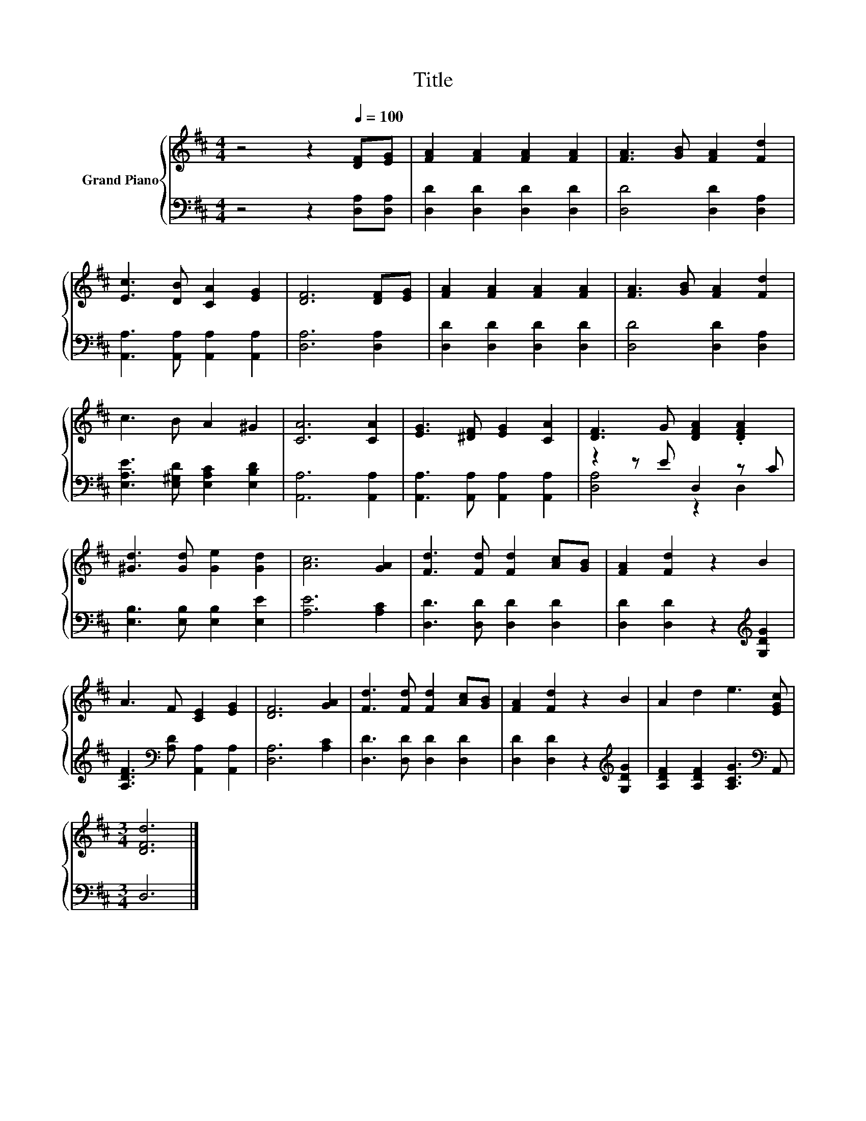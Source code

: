 X:1
T:Title
%%score { 1 | ( 2 3 ) }
L:1/8
M:4/4
K:D
V:1 treble nm="Grand Piano"
V:2 bass 
V:3 bass 
V:1
 z4 z2[Q:1/4=100] [DF][EG] | [FA]2 [FA]2 [FA]2 [FA]2 | [FA]3 [GB] [FA]2 [Fd]2 | %3
 [Ec]3 [DB] [CA]2 [EG]2 | [DF]6 [DF][EG] | [FA]2 [FA]2 [FA]2 [FA]2 | [FA]3 [GB] [FA]2 [Fd]2 | %7
 c3 B A2 ^G2 | [CA]6 [CA]2 | [EG]3 [^DF] [EG]2 [CA]2 | [DF]3 G [DFA]2 .[DFA]2 | %11
 [^Gd]3 [Gd] [Ge]2 [Gd]2 | [Ac]6 [GA]2 | [Fd]3 [Fd] [Fd]2 [Ac][GB] | [FA]2 [Fd]2 z2 B2 | %15
 A3 F [CE]2 [EG]2 | [DF]6 [GA]2 | [Fd]3 [Fd] [Fd]2 [Ac][GB] | [FA]2 [Fd]2 z2 B2 | A2 d2 e3 [EGc] | %20
[M:3/4] [DFd]6 |] %21
V:2
 z4 z2 [D,A,][D,A,] | [D,D]2 [D,D]2 [D,D]2 [D,D]2 | [D,D]4 [D,D]2 [D,A,]2 | %3
 [A,,A,]3 [A,,A,] [A,,A,]2 [A,,A,]2 | [D,A,]6 [D,A,]2 | [D,D]2 [D,D]2 [D,D]2 [D,D]2 | %6
 [D,D]4 [D,D]2 [D,A,]2 | [E,A,E]3 [E,^G,D] [E,A,C]2 [E,B,D]2 | [A,,A,]6 [A,,A,]2 | %9
 [A,,A,]3 [A,,A,] [A,,A,]2 [A,,A,]2 | z2 z E D,2 z C | [E,B,]3 [E,B,] [E,B,]2 [E,E]2 | %12
 [A,E]6 [A,C]2 | [D,D]3 [D,D] [D,D]2 [D,D]2 | [D,D]2 [D,D]2 z2[K:treble] [G,DG]2 | %15
 [A,DF]3[K:bass] [A,D] [A,,A,]2 [A,,A,]2 | [D,A,]6 [A,C]2 | [D,D]3 [D,D] [D,D]2 [D,D]2 | %18
 [D,D]2 [D,D]2 z2[K:treble] [G,DG]2 | [A,DF]2 [A,DF]2 [A,CG]3[K:bass] A,, |[M:3/4] D,6 |] %21
V:3
 x8 | x8 | x8 | x8 | x8 | x8 | x8 | x8 | x8 | x8 | [D,A,]4 z2 D,2 | x8 | x8 | x8 | %14
 x6[K:treble] x2 | x3[K:bass] x5 | x8 | x8 | x6[K:treble] x2 | x7[K:bass] x |[M:3/4] x6 |] %21

